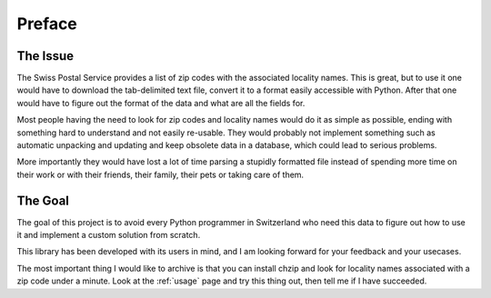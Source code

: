 Preface
=======

The Issue
---------

The Swiss Postal Service provides a list of zip codes with the associated
locality names. This is great, but to use it one would have to download
the tab-delimited text file, convert it to a format easily accessible with
Python. After that one would have to figure out the format of the data
and what are all the fields for. 

Most people having the need to look for
zip codes and locality names would do it as simple as possible, ending
with something hard to understand and not easily re-usable. They would
probably not implement something such as automatic unpacking and updating
and keep obsolete data in a database, which could lead to serious problems.

More importantly they would have lost a lot of time parsing a 
stupidly formatted file instead of spending more time on their work
or with their friends, their family, their pets or taking care of
them.

The Goal
--------

The goal of this project is to avoid every Python programmer in
Switzerland who need this data to figure out how to use it and
implement a custom solution from scratch.

This library has been developed with its users in mind, and I am
looking forward for your feedback and your usecases.

The most important thing I would like to archive is that you can
install chzip and look for locality names associated with a zip code
under a minute. Look at the :ref:`usage` page and try this thing out,
then tell me if I have succeeded.
